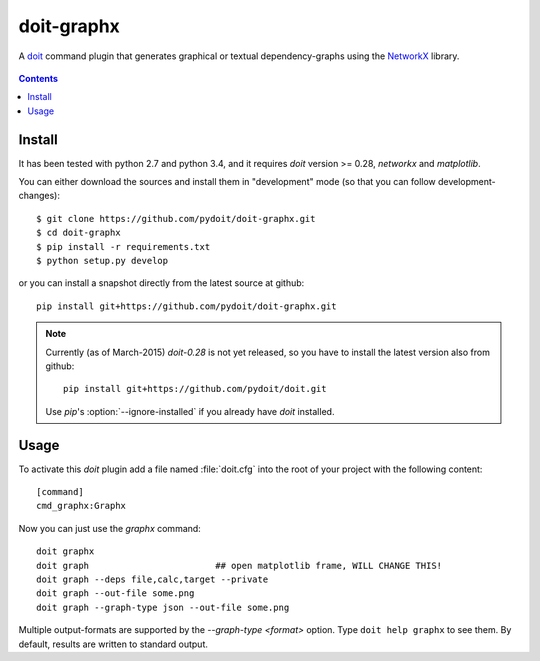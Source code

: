 ===========
doit-graphx
===========

A `doit <http://pydoit.org>`_ command plugin that generates graphical or textual dependency-graphs using the `NetworkX <http://networkx.github.io>`_ library.

.. figure:: docs/doit_graph.png
    :align: center

.. contents::

Install
-------
It has been tested with python 2.7 and python 3.4, and 
it requires *doit* version >= 0.28, `networkx` and `matplotlib`.

You can either download the sources and install them in "development" mode
(so that you can follow development-changes)::

  $ git clone https://github.com/pydoit/doit-graphx.git
  $ cd doit-graphx
  $ pip install -r requirements.txt
  $ python setup.py develop
  

or you can install a snapshot directly from the latest source at github::

  pip install git+https://github.com/pydoit/doit-graphx.git


.. NOTE::
  Currently (as of March-2015) *doit-0.28* is not yet released, 
  so you have to install the latest version also from github::

    pip install git+https://github.com/pydoit/doit.git

  Use *pip*'s :option:`--ignore-installed` if you already have *doit* installed.



Usage
-----
To activate this *doit* plugin add a file named :file:`doit.cfg` into 
the root of your project with the following content::

  [command]
  cmd_graphx:Graphx


Now you can just use the `graphx` command::

  doit graphx
  doit graph                        ## open matplotlib frame, WILL CHANGE THIS!
  doit graph --deps file,calc,target --private
  doit graph --out-file some.png
  doit graph --graph-type json --out-file some.png

Multiple output-formats are supported by the `--graph-type <format>` option.
Type ``doit help graphx`` to see them.
By default, results are written to standard output.


